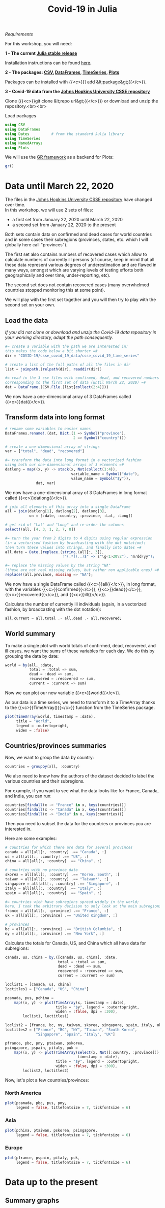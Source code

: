 #+title: Covid-19 in Julia
#+slug: covid

#+BEGIN_export mhtml
{{< pic
src="/img/workinprogress.svg"
title="Patience... patience..."
width="200"
>}}
#+END_export

**** /Requirements/

#+BEGIN_box
For this workshop, you will need:

*1 - The current [[https://julialang.org/downloads/][Julia stable release]]*

Installation instructions can be found [[https://julialang.org/downloads/platform/][here]].

*2 - The packages: [[https://github.com/JuliaData/CSV.jl][CSV]], [[https://github.com/JuliaData/DataFrames.jl][DataFrames]], [[https://github.com/JuliaStats/TimeSeries.jl][TimeSeries]], [[https://github.com/JuliaPlots/Plots.jl][Plots]]*

Packages can be installed with {{<c>}}] add &lt;package&gt;{{</c>}}.

*3 - Covid-19 data from the [[https://github.com/CSSEGISandData/COVID-19][Johns Hopkins University CSSE repository]]*

Clone ({{<c>}}git clone &lt;repo url&gt;{{</c>}}) or download and unzip the repository.<br><br>
#+END_box

**** Load packages

#+BEGIN_src julia
using CSV
using DataFrames
using Dates          # from the standard Julia library
using TimeSeries
using NamedArrays
using Plots
#+END_src

We will use the [[https://gr-framework.org/][GR framework]] as a backend for Plots:

#+BEGIN_src julia
gr()
#+END_src

* Data until March 22, 2020

The files in the [[https://github.com/CSSEGISandData/COVID-19][Johns Hopkins University CSSE repository]] have changed over time.\\
In this workshop, we will use 2 sets of files:

- a first set from January 22, 2020 until March 22, 2020
- a second set from January 22, 2020 to the present

Both sets contain data on confirmed and dead cases for world countries and in some cases their subregions (provinces, states, etc. which I will globally here call "provinces").

The first set also contains numbers of recovered cases which allow to calculate numbers of currently ill persons (of course, keep in mind that all these data represent various degrees of underestimation and are flawed in many ways, amongst which are varying levels of testing efforts both geographically and over time, under-reporting, etc).

The second set does not contain recovered cases (many overwhelmed countries stopped monitoring this at some point).

We will play with the first set together and you will then try to play with the second set on your own.

** Load the data

/If you did not clone or download and unzip the Covid-19 data repository in your working directory, adapt the path consequently./

#+BEGIN_src julia
#= create a variable with the path we are interested in;
this makes the code below a bit shorter =#
dir = "COVID-19/csse_covid_19_data/csse_covid_19_time_series"

# create a list of the full paths of all the files in dir
list = joinpath.(relpath(dir), readdir(dir))

#= read in the 3 csv files with confirmed, dead, and recovered numbers
corresponding to the first set of data (until March 22, 2020) =#
dat = DataFrame.(CSV.File.(list[collect(2:4)]))
#+END_src

We now have a one-dimensional array of 3 DataFrames called {{<c>}}dat{{</c>}}.

** Transform data into long format

#+BEGIN_src julia
# rename some variables to easier names
DataFrames.rename!.(dat, Dict.(1 => Symbol("province"),
                               2 => Symbol("country")))

# create a one-dimensional array of strings
var = ["total", "dead", "recovered"]

#= transform the data into long format in a vectorized fashion
using both our one-dimensional arrays of 3 elements =#
datlong = map((x, y) -> stack(x, Not(collect(1:4)),
                              variable_name = Symbol("date"),
                              value_name = Symbol("$y")),
              dat, var)
#+END_src

We now have a one-dimensional array of 3 DataFrames in long format called {{<c>}}datlong{{</c>}}.

#+BEGIN_src julia
# join all elements of this array into a single DataFrame
all = join(datlong[1], datlong[2], datlong[3],
           on = [:date, :country, :province, :Lat, :Long])

# get rid of "Lat" and "Long" and re-order the columns
select!(all, [4, 3, 1, 2, 7, 8])

#= turn the year from 2 digits to 4 digits using regular expression
(in a vectorised fashion by braodcasting with the dot notation);
then turn these values into strings, and finally into dates =#
all.date = Date.(replace.(string.(all[:, 3]),
                          r"(.*)(..)$" => s"\g<1>20\2"), "m/dd/yy");

#= replace the missing values by the string "NA"
(these are not real missing values, but rather non applicable ones) =#
replace!(all.province, missing => "NA");
#+END_src

We now have a single DataFrame called {{<c>}}all{{</c>}}, in long format, with the variables {{<c>}}confirmed{{</c>}}, {{<c>}}dead{{</c>}}, {{<c>}}recovered{{</c>}}, and {{<c>}}ill{{</c>}}.

Calculate the number of currently ill individuals (again, in a vectorized fashion, by broadcasting with the dot notation):

#+BEGIN_src julia
all.current = all.total .- all.dead .- all.recovered;
#+END_src

** World summary

To make a single plot with world totals of confirmed, dead, recovered, and ill cases, we want the sums of these variables for each day. We do this by grouping the data by date:

#+BEGIN_src julia
world = by(all, :date,
           total = :total => sum,
           dead = :dead => sum,
           recovered = :recovered => sum,
           current = :current => sum)
#+END_src

Now we can plot our new variable {{<c>}}world{{</c>}}.

As our data is a time series, we need to transform it to a TimeArray thanks to the {{<c>}}TimeArray(){{</c>}} function from the TimeSeries package.

#+BEGIN_src julia
plot(TimeArray(world, timestamp = :date),
     title = "World",
     legend = :outertopright,
     widen = :false)
#+END_src

#+BEGIN_export mhtml
{{< plot
    src="/plot/workshop/covid/world1.png"
    title="Global confirmed, dead, recovered, and current up to March 22, 2020"
    width="860"
>}}
#+END_export

#+BEGIN_export mhtml
<div class="figcom">
  Data until March 22, 2020
</div>
#+END_export

** Countries/provinces summaries

Now, we want to group the data by country:

#+BEGIN_src julia
countries = groupby(all, :country)
#+END_src

We also need to know how the authors of the dataset decided to label the various countries and their subregions.

For example, if you want to see what the data looks like for France, Canada, and India, you can run:

#+BEGIN_src julia
countries[findall(x -> "France" in x, keys(countries))]
countries[findall(x -> "Canada" in x, keys(countries))]
countries[findall(x -> "India" in x, keys(countries))]
#+END_src

Then you need to subset the data for the countries or provinces you are interested in.

Here are some examples:

#+BEGIN_src julia
# countries for which there are data for several provinces
canada = all[all[:, :country] .== "Canada", :]
us = all[all[:, :country] .== "US", :]
china = all[all[:, :country] .== "China", :]

# countries with no province data
skorea = all[all[:, :country] .== "Korea, South", :]
taiwan = all[all[:, :country] .== "Taiwan*", :]
singapore = all[all[:, :country] .== "Singapore", :]
italy = all[all[:, :country] .== "Italy", :]
spain = all[all[:, :country] .== "Spain", :]

#= countries wich have subregions spread widely in the world;
here, I took the arbitrary decision to only look at the main subregions =#
france = all[all[:, :province] .== "France", :]
uk = all[all[:, :province] .== "United Kingdom", :]

# provinces
bc = all[all[:, :province] .== "British Columbia", :]
ny = all[all[:, :province] .== "New York", :]
#+END_src

Calculate the totals for Canada, US, and China which all have data for subregions:

#+BEGIN_src julia
canada, us, china = by.([canada, us, china], :date,
                        total = :total => sum,
                        dead = :dead => sum,
                        recovered = :recovered => sum,
                        current = :current => sum)
#+END_src

#+BEGIN_src julia
loclist1 = [canada, us, china]
loctitles1 = ["Canada", "US", "China"]

pcanada, pus, pchina =
    map((x, y) -> plot(TimeArray(x, timestamp = :date),
                       title = "$y", legend = :outertopright,
                       widen = :false, dpi = :300),
        loclist1, loctitles1)
#+END_src

#+BEGIN_src julia
loclist2 = [france, bc, ny, taiwan, skorea, singapore, spain, italy, uk]
loctitles2 = ["France", "BC", "NY", "Taiwan", "South Korea",
              "Singapore", "Spain", "Italy", "UK"]

pfrance, pbc, pny, ptaiwan, pskorea,
psingapore, pspain, pitaly, puk =
    map((x, y) -> plot(TimeArray(select(x, Not([:country, :province])),
                                 timestamp = :date),
                       title = "$y", legend = :outertopright,
                       widen = :false, dpi = :300),
        loclist2, loctitles2)
#+END_src

Now, let's plot a few countries/provinces:

*** North America

#+BEGIN_src julia
plot(pcanada, pbc, pus, pny,
     legend = false, titlefontsize = 7, tickfontsize = 6)
#+END_src

#+BEGIN_export mhtml
{{< plot
    src="/plot/workshop/covid/northamerica1.png"
    title="Confirmed, dead, recovered, and current in some North American countries/provinces until March 22, 2020"
    width="860"
>}}
#+END_export

#+BEGIN_export mhtml
<div class="figcom">
  Data until March 22, 2020
</div>
#+END_export

*** Asia

#+BEGIN_src julia
plot(pchina, ptaiwan, pskorea, psingapore,
     legend = false, titlefontsize = 7, tickfontsize = 6)
#+END_src

#+BEGIN_export mhtml
{{< plot
    src="/plot/workshop/covid/asia1.png"
    title="Confirmed, dead, recovered, and current in some Asian countries until March 22, 2020"
    width="860"
>}}
#+END_export

#+BEGIN_export mhtml
<div class="figcom">
  Data until March 22, 2020
</div>
#+END_export

*** Europe

#+BEGIN_src julia
plot(pfrance, pspain, pitaly, puk,
     legend = false, titlefontsize = 7, tickfontsize = 6)
#+END_src

#+BEGIN_export mhtml
{{< plot
    src="/plot/workshop/covid/europe1.png"
    title="Confirmed, dead, recovered, and current in some European countries until March 22, 2020"
    width="860"
>}}
#+END_export

#+BEGIN_export mhtml
<div class="figcom">
  Data until March 22, 2020
</div>
#+END_export

* Data up to the present

** Summary graphs

{{< challenge >}}
Write the code to create an up-to-date graph for the world using the files:<br>
{{<b>}}time_series_covid19_confirmed_global.csv{{</b>}} and {{<b>}}time_series_covid19_deaths_global.csv{{</b>}}.
{{< /challenge >}}

Here is the result:

#+BEGIN_export mhtml
{{< plot
    src="/plot/workshop/covid/world.png"
    title="Global confirmed and dead"
    width="860"
>}}
#+END_export

{{< updated >}}

{{< challenge >}}
Create up-to-date graphs for the countries and/or provinces of your choice.
{{< /challenge >}}

Here are a few possible results:

#+BEGIN_export mhtml
{{< plot
    src="/plot/workshop/covid/4countries.png"
    title="Confirmed and dead for Italy, Spain, the US, and Canada"
    width="860"
>}}
#+END_export

{{< updated >}}

** Countries comparison

Our side by side graphs don't make comparisons very easy since they vary greatly in their axes scales.

Of course, we could constrain them to have the same axes, but then, why not plot multiple countries or provinces in the same graph?

#+BEGIN_src julia
canada[!, :loc] .= "Canada";
china[!, :loc] .= "China";

all = join(all, canada, china, on = [:date, :total, :dead, :loc],
           kind = :outer)

confirmed = unstack(all[:, collect(3:5)], :loc, :total)

conf_sel = select(confirmed,
                  [:date, :Italy, :Spain, :China, :Iran,
                   :France, :US, Symbol("South Korea"), :Canada])

plot(TimeArray(conf_sel, timestamp = :date),
     title = "Confirmed across a few countries",
     legend = :outertopright, widen = :false)
#+END_src

#+BEGIN_export mhtml
{{< plot
    src="/plot/workshop/covid/confirmed.png"
    title="Number of confirmed cases in a few countries"
    width="860"
>}}
#+END_export

{{< updated >}}

{{< challenge >}}
Write the code to make a similar graph with the number of deaths in a few countries of your choice.
{{< /challenge >}}

Here is a possible result:

#+BEGIN_export mhtml
{{< plot
    src="/plot/workshop/covid/dead.png"
    title="Number of deaths in a few countries"
    width="860"
>}}
#+END_export

{{< updated >}}

* Comments & questions
